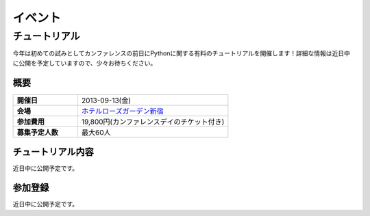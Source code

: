 イベント
========

チュートリアル
--------------
今年は初めての試みとしてカンファレンスの前日にPythonに関する有料のチュートリアルを開催します！詳細な情報は近日中に公開を予定していますので、少々お待ちください。

概要
~~~~

.. list-table::
   :widths: 30 70
   :stub-columns: 1

   * - 開催日
     - 2013-09-13(金)
   * - 会場
     - `ホテルローズガーデン新宿 <http://www.hotel-rosegarden.jp/access/>`_
   * - 参加費用
     - 19,800円(カンファレンスデイのチケット付き)
   * - 募集予定人数
     - 最大60人

チュートリアル内容
~~~~~~~~~~~~~~~~~~
近日中に公開予定です。

参加登録
~~~~~~~~
近日中に公開予定です。
